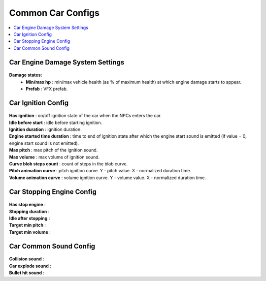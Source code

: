 .. _commonCarConfigs:

Common Car Configs
=====

.. contents::
   :local:

Car Engine Damage System Settings
------------

	.. image:: /images/configs/cars/CarEngineDamageSystemSettings.png
	
**Damage states:**
	* **Min/max hp** : min/max vehicle health (as % of maximum health) at which engine damage starts to appear.
	* **Prefab** : VFX prefab.
		
Car Ignition Config
------------

	.. image:: /images/configs/cars/CarIgnitionConfig.png
	
| **Has ignition** : on/off ignition state of the car when the NPCs enters the car.
| **Idle before start** : idle before starting ignition.
| **Ignition duration** : ignition duration.
| **Engine started time duration** : time to end of ignition state after which the engine start sound is emitted (if value = 0, engine start sound is not emitted).
| **Max pitch** : max pitch of the ignition sound.
| **Max volume** : max volume of ignition sound.
| **Curve blob steps count** : count of steps in the blob curve.
| **Pitch animation curve** : pitch ignition curve. Y - pitch value. X - normalized duration time.
| **Volume animation curve** : volume ignition curve. Y - volume value. X - normalized duration time.
	
Car Stopping Engine Config
------------

	.. image:: /images/configs/cars/CarStoppingEngineConfig.png
	
| **Has stop engine** :
| **Stopping duration** :
| **Idle after stopping** :
| **Target min pitch** :
| **Target min volume** :
	
Car Common Sound Config
------------

	.. image:: /images/configs/cars/CarCommonSoundConfig.png

| **Collision sound** :
| **Car explode sound** :
| **Bullet hit sound** :